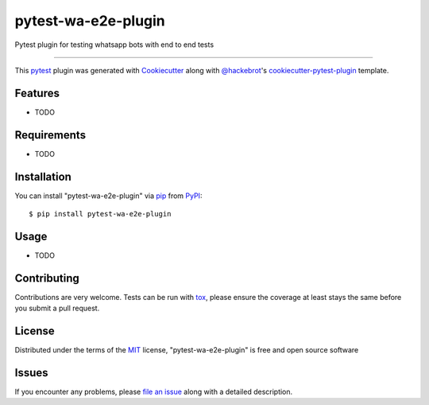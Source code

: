 ====================
pytest-wa-e2e-plugin
====================

.. image:: https://img.shields.io/pypi/v/pytest-wa-e2e-plugin.svg
    :target: https://pypi.org/project/pytest-wa-e2e-plugin
    :alt: PyPI version

.. image:: https://img.shields.io/pypi/pyversions/pytest-wa-e2e-plugin.svg
    :target: https://pypi.org/project/pytest-wa-e2e-plugin
    :alt: Python versions

.. image:: https://travis-ci.org/chaps/pytest-wa-e2e-plugin.svg?branch=master
    :target: https://travis-ci.org/chaps/pytest-wa-e2e-plugin
    :alt: See Build Status on Travis CI

.. image:: https://ci.appveyor.com/api/projects/status/github/chaps/pytest-wa-e2e-plugin?branch=master
    :target: https://ci.appveyor.com/project/chaps/pytest-wa-e2e-plugin/branch/master
    :alt: See Build Status on AppVeyor

Pytest plugin for testing whatsapp bots with end to end tests   

----

This `pytest`_ plugin was generated with `Cookiecutter`_ along with `@hackebrot`_'s `cookiecutter-pytest-plugin`_ template.


Features
--------

* TODO


Requirements
------------

* TODO


Installation
------------

You can install "pytest-wa-e2e-plugin" via `pip`_ from `PyPI`_::

    $ pip install pytest-wa-e2e-plugin


Usage
-----

* TODO

Contributing
------------
Contributions are very welcome. Tests can be run with `tox`_, please ensure
the coverage at least stays the same before you submit a pull request.

License
-------

Distributed under the terms of the `MIT`_ license, "pytest-wa-e2e-plugin" is free and open source software


Issues
------

If you encounter any problems, please `file an issue`_ along with a detailed description.

.. _`Cookiecutter`: https://github.com/audreyr/cookiecutter
.. _`@hackebrot`: https://github.com/hackebrot
.. _`MIT`: http://opensource.org/licenses/MIT
.. _`BSD-3`: http://opensource.org/licenses/BSD-3-Clause
.. _`GNU GPL v3.0`: http://www.gnu.org/licenses/gpl-3.0.txt
.. _`Apache Software License 2.0`: http://www.apache.org/licenses/LICENSE-2.0
.. _`cookiecutter-pytest-plugin`: https://github.com/pytest-dev/cookiecutter-pytest-plugin
.. _`file an issue`: https://github.com/chaps/pytest-wa-e2e-plugin/issues
.. _`pytest`: https://github.com/pytest-dev/pytest
.. _`tox`: https://tox.readthedocs.io/en/latest/
.. _`pip`: https://pypi.org/project/pip/
.. _`PyPI`: https://pypi.org/project
